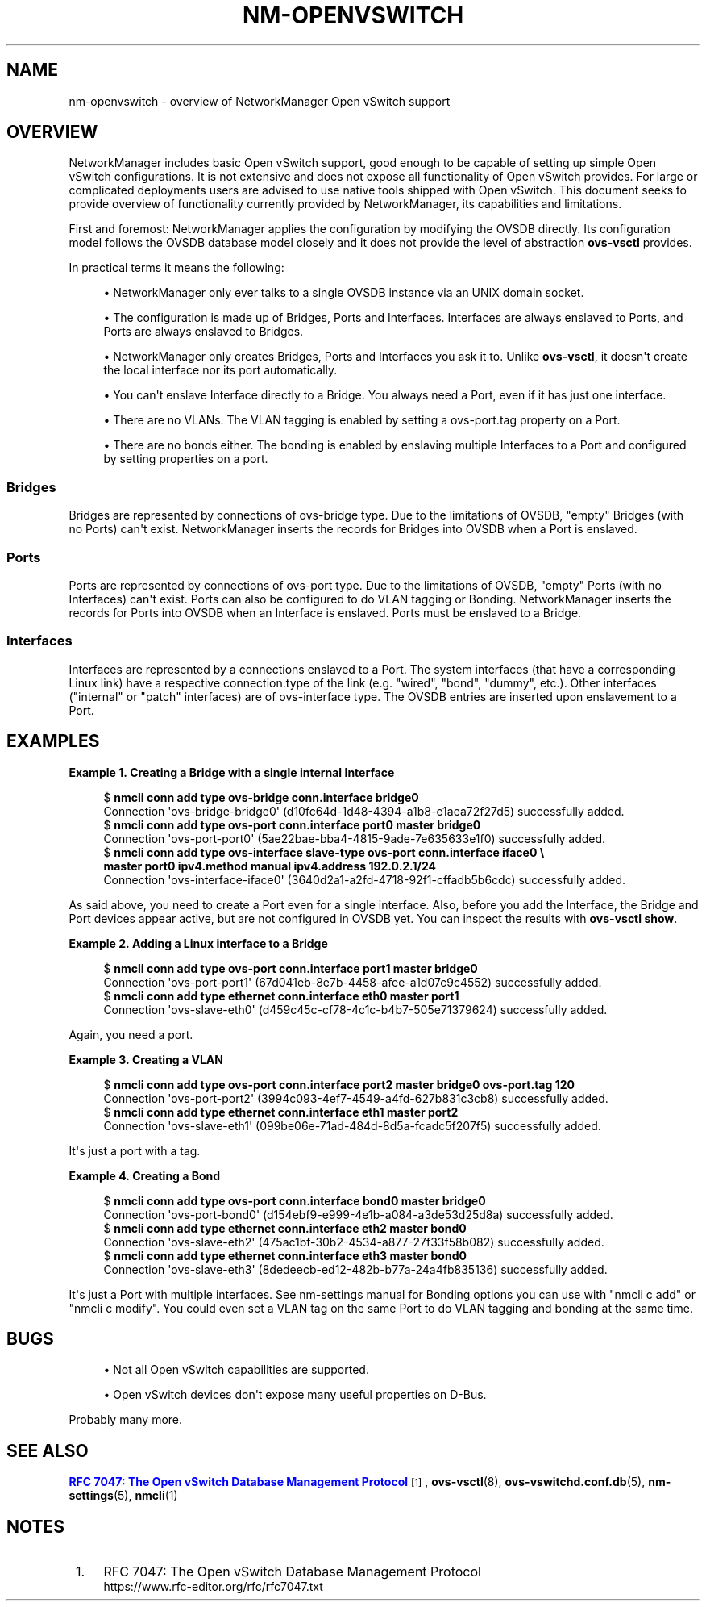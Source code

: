 '\" t
.\"     Title: nm-openvswitch
.\"    Author: 
.\" Generator: DocBook XSL Stylesheets vsnapshot <http://docbook.sf.net/>
.\"      Date: 11/30/2022
.\"    Manual: Open vSwitch support overview
.\"    Source: NetworkManager 1.40.6
.\"  Language: English
.\"
.TH "NM\-OPENVSWITCH" "7" "" "NetworkManager 1\&.40\&.6" "Open vSwitch support overview"
.\" -----------------------------------------------------------------
.\" * Define some portability stuff
.\" -----------------------------------------------------------------
.\" ~~~~~~~~~~~~~~~~~~~~~~~~~~~~~~~~~~~~~~~~~~~~~~~~~~~~~~~~~~~~~~~~~
.\" http://bugs.debian.org/507673
.\" http://lists.gnu.org/archive/html/groff/2009-02/msg00013.html
.\" ~~~~~~~~~~~~~~~~~~~~~~~~~~~~~~~~~~~~~~~~~~~~~~~~~~~~~~~~~~~~~~~~~
.ie \n(.g .ds Aq \(aq
.el       .ds Aq '
.\" -----------------------------------------------------------------
.\" * set default formatting
.\" -----------------------------------------------------------------
.\" disable hyphenation
.nh
.\" disable justification (adjust text to left margin only)
.ad l
.\" -----------------------------------------------------------------
.\" * MAIN CONTENT STARTS HERE *
.\" -----------------------------------------------------------------
.SH "NAME"
nm-openvswitch \- overview of NetworkManager Open vSwitch support
.SH "OVERVIEW"
.PP
NetworkManager includes basic Open vSwitch support, good enough to be capable of setting up simple Open vSwitch configurations\&. It is not extensive and does not expose all functionality of Open vSwitch provides\&. For large or complicated deployments users are advised to use native tools shipped with Open vSwitch\&. This document seeks to provide overview of functionality currently provided by NetworkManager, its capabilities and limitations\&.
.PP
First and foremost: NetworkManager applies the configuration by modifying the OVSDB directly\&. Its configuration model follows the OVSDB database model closely and it does not provide the level of abstraction
\fBovs\-vsctl\fR
provides\&.
.PP
In practical terms it means the following:
.sp
.RS 4
.ie n \{\
\h'-04'\(bu\h'+03'\c
.\}
.el \{\
.sp -1
.IP \(bu 2.3
.\}
NetworkManager only ever talks to a single OVSDB instance via an UNIX domain socket\&.
.RE
.sp
.RS 4
.ie n \{\
\h'-04'\(bu\h'+03'\c
.\}
.el \{\
.sp -1
.IP \(bu 2.3
.\}
The configuration is made up of Bridges, Ports and Interfaces\&. Interfaces are always enslaved to Ports, and Ports are always enslaved to Bridges\&.
.RE
.sp
.RS 4
.ie n \{\
\h'-04'\(bu\h'+03'\c
.\}
.el \{\
.sp -1
.IP \(bu 2.3
.\}
NetworkManager only creates Bridges, Ports and Interfaces you ask it to\&. Unlike
\fBovs\-vsctl\fR, it doesn\*(Aqt create the local interface nor its port automatically\&.
.RE
.sp
.RS 4
.ie n \{\
\h'-04'\(bu\h'+03'\c
.\}
.el \{\
.sp -1
.IP \(bu 2.3
.\}
You can\*(Aqt enslave Interface directly to a Bridge\&. You always need a Port, even if it has just one interface\&.
.RE
.sp
.RS 4
.ie n \{\
\h'-04'\(bu\h'+03'\c
.\}
.el \{\
.sp -1
.IP \(bu 2.3
.\}
There are no VLANs\&. The VLAN tagging is enabled by setting a
ovs\-port\&.tag
property on a Port\&.
.RE
.sp
.RS 4
.ie n \{\
\h'-04'\(bu\h'+03'\c
.\}
.el \{\
.sp -1
.IP \(bu 2.3
.\}
There are no bonds either\&. The bonding is enabled by enslaving multiple Interfaces to a Port and configured by setting properties on a port\&.
.RE
.sp
.SS "Bridges"
.PP
Bridges are represented by connections of ovs\-bridge
type\&. Due to the limitations of OVSDB, "empty" Bridges (with no Ports) can\*(Aqt exist\&. NetworkManager inserts the records for Bridges into OVSDB when a Port is enslaved\&.
.SS "Ports"
.PP
Ports are represented by connections of ovs\-port
type\&. Due to the limitations of OVSDB, "empty" Ports (with no Interfaces) can\*(Aqt exist\&. Ports can also be configured to do VLAN tagging or Bonding\&. NetworkManager inserts the records for Ports into OVSDB when an Interface is enslaved\&. Ports must be enslaved to a Bridge\&.
.SS "Interfaces"
.PP
Interfaces are represented by a connections enslaved to a Port\&. The system interfaces (that have a corresponding Linux link) have a respective
connection\&.type
of the link (e\&.g\&. "wired", "bond", "dummy", etc\&.)\&. Other interfaces ("internal" or "patch" interfaces) are of ovs\-interface type\&. The OVSDB entries are inserted upon enslavement to a Port\&.
.SH "EXAMPLES"
.PP
\fBExample\ \&1.\ \&Creating a Bridge with a single internal Interface\fR
.sp
.if n \{\
.RS 4
.\}
.nf
$ \fBnmcli conn add type ovs\-bridge conn\&.interface bridge0\fR
Connection \*(Aqovs\-bridge\-bridge0\*(Aq (d10fc64d\-1d48\-4394\-a1b8\-e1aea72f27d5) successfully added\&.
$ \fBnmcli conn add type ovs\-port conn\&.interface port0 master bridge0\fR
Connection \*(Aqovs\-port\-port0\*(Aq (5ae22bae\-bba4\-4815\-9ade\-7e635633e1f0) successfully added\&.
$ \fBnmcli conn add type ovs\-interface slave\-type ovs\-port conn\&.interface iface0 \e
  master port0 ipv4\&.method manual ipv4\&.address 192\&.0\&.2\&.1/24\fR
Connection \*(Aqovs\-interface\-iface0\*(Aq (3640d2a1\-a2fd\-4718\-92f1\-cffadb5b6cdc) successfully added\&.
.fi
.if n \{\
.RE
.\}
.PP
As said above, you need to create a Port even for a single interface\&. Also, before you add the Interface, the Bridge and Port devices appear active, but are not configured in OVSDB yet\&. You can inspect the results with
\fBovs\-vsctl show\fR\&.
.PP
\fBExample\ \&2.\ \&Adding a Linux interface to a Bridge\fR
.sp
.if n \{\
.RS 4
.\}
.nf
$ \fBnmcli conn add type ovs\-port conn\&.interface port1 master bridge0\fR
Connection \*(Aqovs\-port\-port1\*(Aq (67d041eb\-8e7b\-4458\-afee\-a1d07c9c4552) successfully added\&.
$ \fBnmcli conn add type ethernet conn\&.interface eth0 master port1\fR
Connection \*(Aqovs\-slave\-eth0\*(Aq (d459c45c\-cf78\-4c1c\-b4b7\-505e71379624) successfully added\&.
.fi
.if n \{\
.RE
.\}
.PP
Again, you need a port\&.
.PP
\fBExample\ \&3.\ \&Creating a VLAN\fR
.sp
.if n \{\
.RS 4
.\}
.nf
$ \fBnmcli conn add type ovs\-port conn\&.interface port2 master bridge0 ovs\-port\&.tag 120\fR
Connection \*(Aqovs\-port\-port2\*(Aq (3994c093\-4ef7\-4549\-a4fd\-627b831c3cb8) successfully added\&.
$ \fBnmcli conn add type ethernet conn\&.interface eth1 master port2\fR
Connection \*(Aqovs\-slave\-eth1\*(Aq (099be06e\-71ad\-484d\-8d5a\-fcadc5f207f5) successfully added\&.
.fi
.if n \{\
.RE
.\}
.PP
It\*(Aqs just a port with a tag\&.
.PP
\fBExample\ \&4.\ \&Creating a Bond\fR
.sp
.if n \{\
.RS 4
.\}
.nf
$ \fBnmcli conn add type ovs\-port conn\&.interface bond0 master bridge0\fR
Connection \*(Aqovs\-port\-bond0\*(Aq (d154ebf9\-e999\-4e1b\-a084\-a3de53d25d8a) successfully added\&.
$ \fBnmcli conn add type ethernet conn\&.interface eth2 master bond0\fR
Connection \*(Aqovs\-slave\-eth2\*(Aq (475ac1bf\-30b2\-4534\-a877\-27f33f58b082) successfully added\&.
$ \fBnmcli conn add type ethernet conn\&.interface eth3 master bond0\fR
Connection \*(Aqovs\-slave\-eth3\*(Aq (8dedeecb\-ed12\-482b\-b77a\-24a4fb835136) successfully added\&.
.fi
.if n \{\
.RE
.\}
.PP
It\*(Aqs just a Port with multiple interfaces\&. See nm\-settings manual for Bonding options you can use with "nmcli c add" or "nmcli c modify"\&. You could even set a VLAN tag on the same Port to do VLAN tagging and bonding at the same time\&.
.SH "BUGS"
.sp
.RS 4
.ie n \{\
\h'-04'\(bu\h'+03'\c
.\}
.el \{\
.sp -1
.IP \(bu 2.3
.\}
Not all Open vSwitch capabilities are supported\&.
.RE
.sp
.RS 4
.ie n \{\
\h'-04'\(bu\h'+03'\c
.\}
.el \{\
.sp -1
.IP \(bu 2.3
.\}
Open vSwitch devices don\*(Aqt expose many useful properties on D\-Bus\&.
.RE
.PP
Probably many more\&.
.SH "SEE ALSO"
.PP
\m[blue]\fBRFC 7047: The Open vSwitch Database Management Protocol\fR\m[]\&\s-2\u[1]\d\s+2,
\fBovs-vsctl\fR(8),
\fBovs-vswitchd.conf.db\fR(5),
\fBnm-settings\fR(5),
\fBnmcli\fR(1)
.SH "NOTES"
.IP " 1." 4
RFC 7047: The Open vSwitch Database Management Protocol
.RS 4
\%https://www.rfc-editor.org/rfc/rfc7047.txt
.RE
